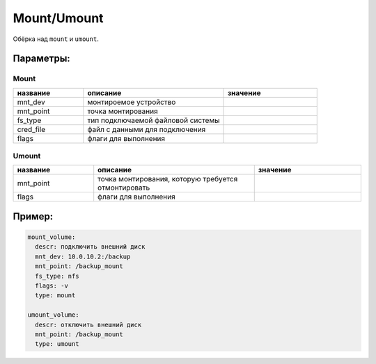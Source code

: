 .. _mount_umount:

.. _mount:
.. _umount:

Mount/Umount
============

Обёрка над ``mount`` и ``umount``.

Параметры:
~~~~~~~~~~

Mount
-----
.. csv-table::
   :widths: 15, 30, 20
   :header: "название", "описание", "значение"

   "mnt_dev", "монтироемое устройство", ""
   "mnt_point", "точка монтирования", ""
   "fs_type", "тип подключаемой файловой системы", ""
   "cred_file", "файл с данными для подключения", ""
   "flags", "флаги для выполнения", ""

Umount
------

.. csv-table::
   :widths: 15, 30, 20
   :header: "название", "описание", "значение"

   "mnt_point", "точка монтирования, которую требуется отмонтировать", ""
   "flags", "флаги для выполнения", ""

Пример:
~~~~~~~

.. code-block:: yaml

  mount_volume:
    descr: подключить внешний диск
    mnt_dev: 10.0.10.2:/backup
    mnt_point: /backup_mount
    fs_type: nfs
    flags: -v
    type: mount

  umount_volume:
    descr: отключить внешний диск
    mnt_point: /backup_mount
    type: umount